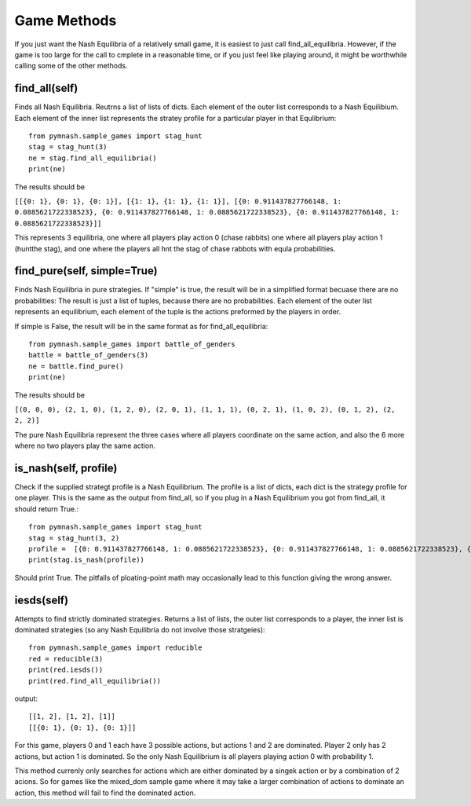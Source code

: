 =======================
Game Methods
=======================

If you just want the Nash Equilibria of a relatively small game, it is easiest to just call
find_all_equilibria. However, if the game is too large for the call to cmplete in a reasonable time, or
if you just feel like playing around, it might be worthwhile calling some of the other methods.

find_all(self)
--------------
Finds all Nash Equilibria. Reutrns a list of lists of dicts. Each element of the outer list corresponds to
a Nash Equilibium. Each element of the inner list represents the stratey profile for a particular player in that
Equlibrium::

        from pymnash.sample_games import stag_hunt
        stag = stag_hunt(3)
        ne = stag.find_all_equilibria()
        print(ne)

The results should be

``[[{0: 1}, {0: 1}, {0: 1}], [{1: 1}, {1: 1}, {1: 1}], [{0: 0.911437827766148, 1: 0.0885621722338523}, {0: 0.911437827766148, 1: 0.0885621722338523}, {0: 0.911437827766148, 1: 0.0885621722338523}]]``


This represents 3 equilibria, one where all players play action 0 (chase rabbits) one where all players play action 1 (huntthe stag), and one where the players all hnt the stag of chase rabbots with equla probabilities.


find_pure(self, simple=True)
----------------------------

Finds Nash Equilibria in pure strategies.
If "simple" is true, the result will be in a simplified format becuase there are no probabilities:
The result is just a list of tuples, because there are no probabilities. Each element of the outer list 
represents an equilibrium, each element of the tuple is the actions preformed by the players in order.

If simple is False, the result will be in the same format as for find_all_equilibria::

        from pymnash.sample_games import battle_of_genders
        battle = battle_of_genders(3)
        ne = battle.find_pure()
        print(ne)

The results should be

``[(0, 0, 0), (2, 1, 0), (1, 2, 0), (2, 0, 1), (1, 1, 1), (0, 2, 1), (1, 0, 2), (0, 1, 2), (2, 2, 2)]``

The pure Nash Equilibria represent the three cases where all players coordinate on the same action,
and also the 6 more where no two players play the same action.


is_nash(self, profile)
----------------------

Check if the supplied strategt profile is a Nash Equilibrium. The profile is a list of dicts, each dict is the
strategy profile for one player. This is the same as the output from find_all, so if you plug in a
Nash Equilibrium you got from find_all, it should return True.::

        from pymnash.sample_games import stag_hunt
        stag = stag_hunt(3, 2)
        profile =  [{0: 0.911437827766148, 1: 0.0885621722338523}, {0: 0.911437827766148, 1: 0.0885621722338523}, {0: 0.911437827766148, 1: 0.0885621722338523}]
        print(stag.is_nash(profile))

Should print True. The pitfalls of ploating-point math may occasionally lead to this function giving the wrong answer.

iesds(self)
-----------

Attempts to find strictly dominated strategies. Returns a list of lists, the outer list corresponds to a player,
the inner list is dominated strategies (so any Nash Equilibria do not involve those stratgeies)::

    from pymnash.sample_games import reducible
    red = reducible(3)
    print(red.iesds())
    print(red.find_all_equilibria())

output::

    [[1, 2], [1, 2], [1]]
    [[{0: 1}, {0: 1}, {0: 1}]]

For this game, players 0 and 1 each have 3 possible actions, but actions 1 and 2 are dominated.
Player 2 only has 2 actions, but action 1 is dominated.
So the only Nash Equilibrium is all players playing action 0 with probability 1.

This method currenly only searches for actions which are either dominated by a singek action or by a
combination of 2 acions. So for games like the mixed_dom sample game where it may take a larger
combination of actions to dominate an action, this method will fail to find the dominated action.

